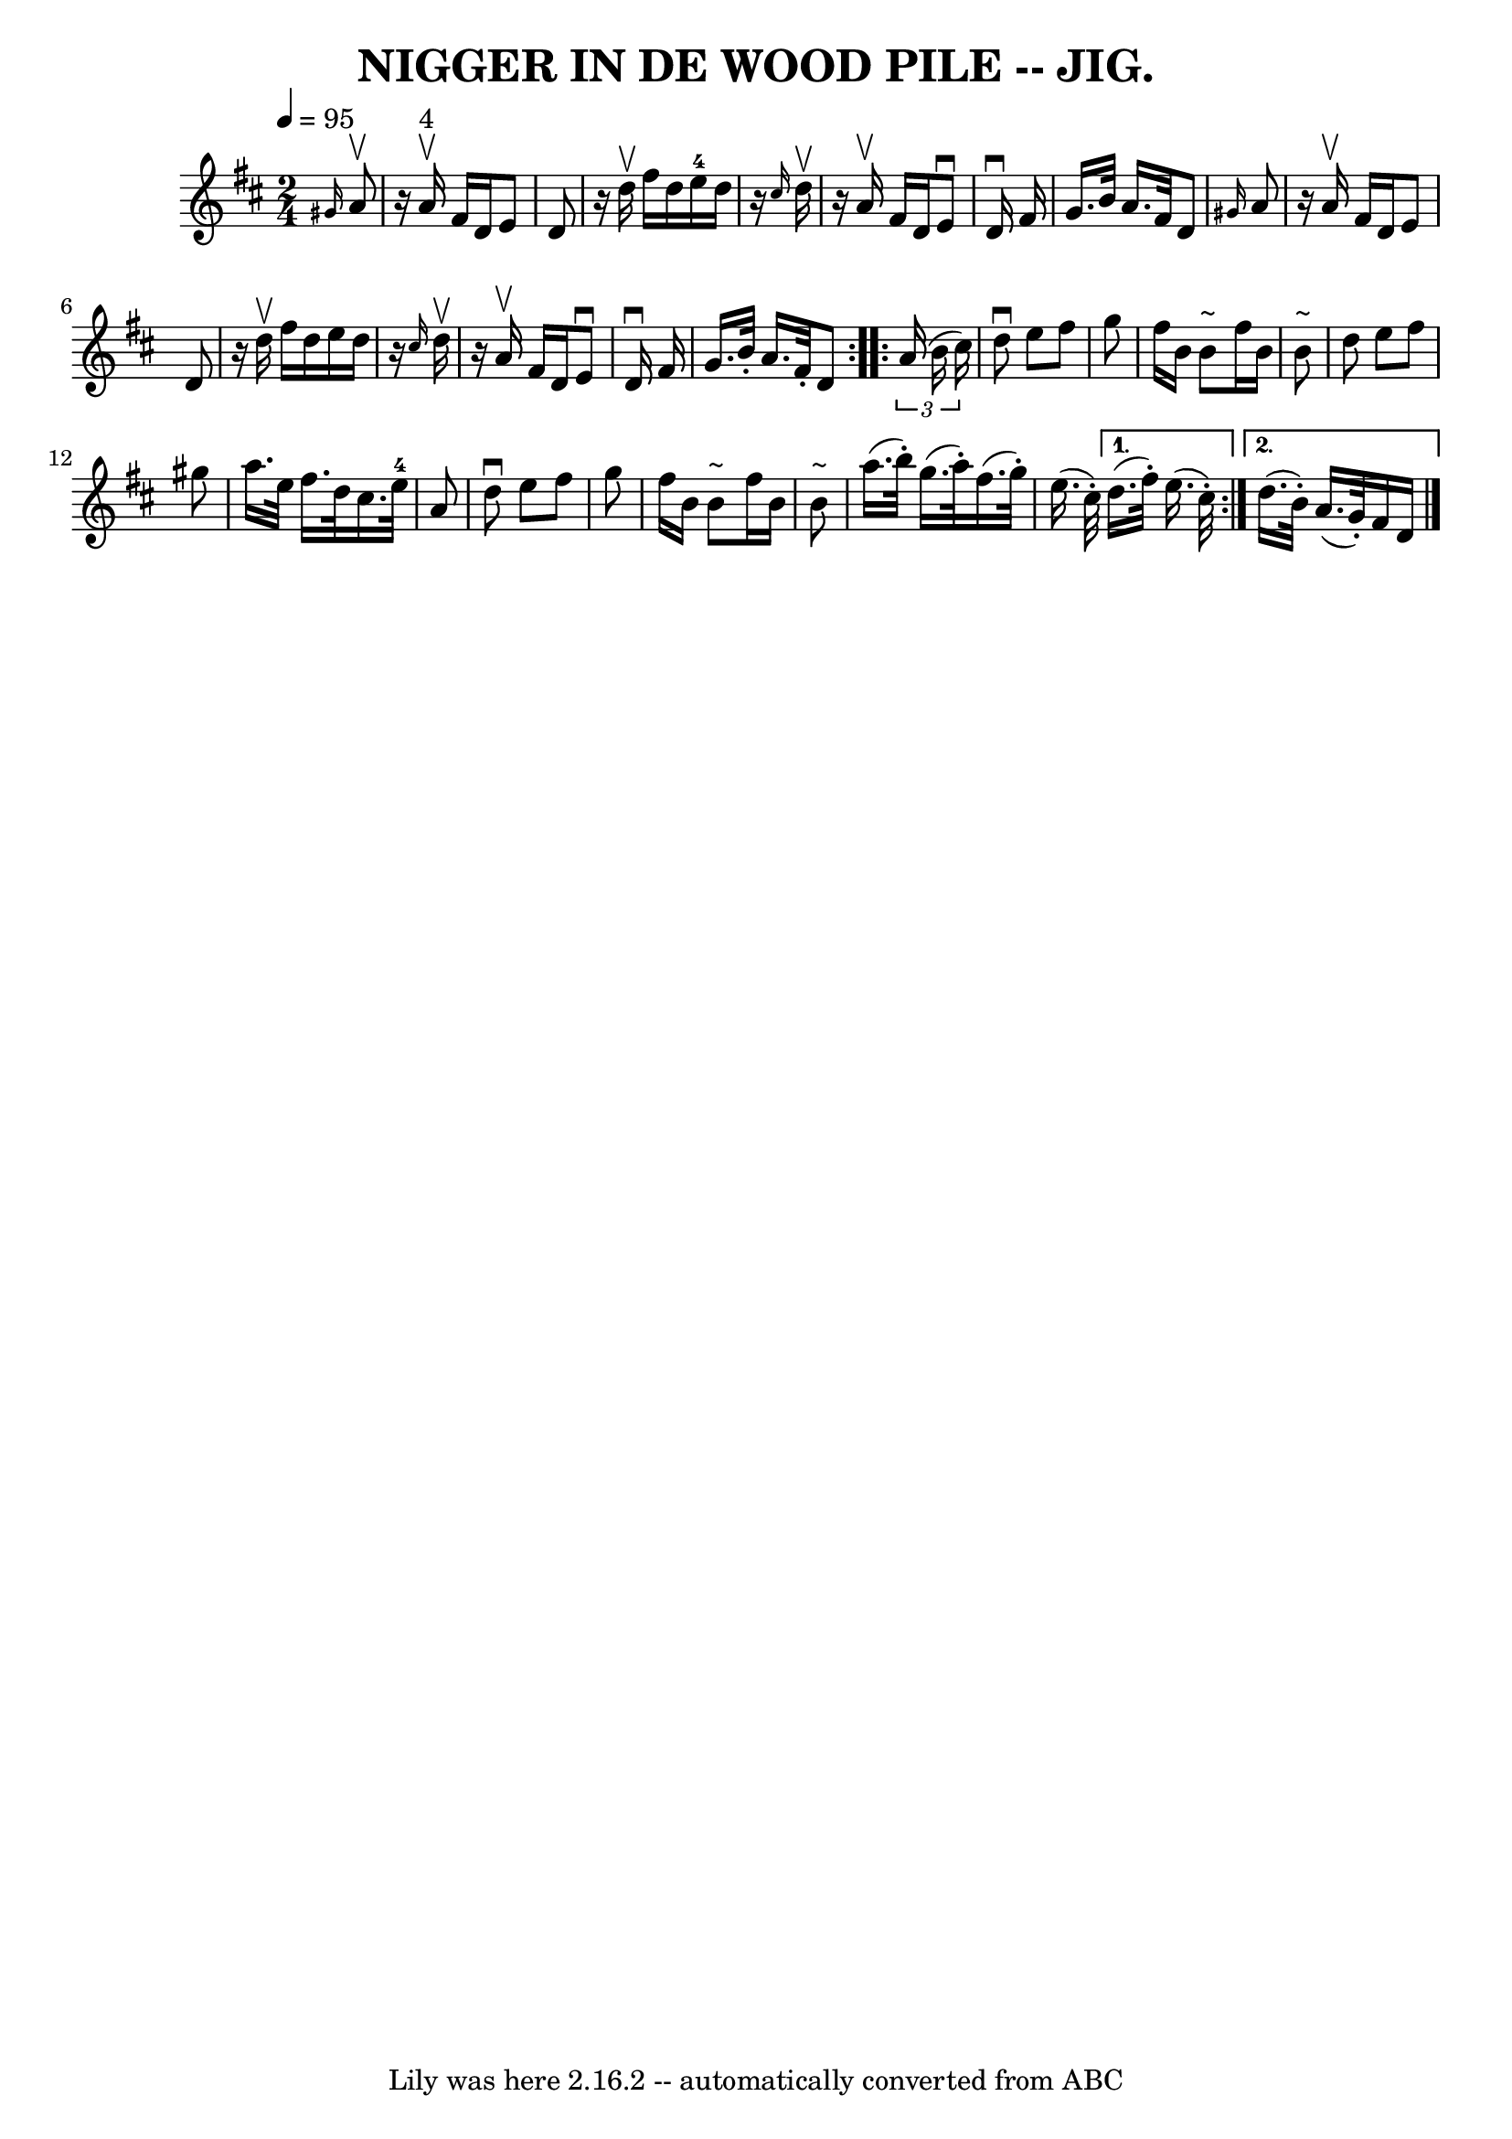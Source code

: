 \version "2.7.40"
\header {
	book = "Coles pg 82.2"
	crossRefNumber = "1"
	footnotes = ""
	tagline = "Lily was here 2.16.2 -- automatically converted from ABC"
	title = "NIGGER IN DE WOOD PILE -- JIG."
}
voicedefault =  {
\set Score.defaultBarType = "empty"

\repeat volta 2 {
\time 2/4 \tempo  4=95
 \key d \major   \grace {    gis'16  }   a'8 ^\upbow \bar "|"   r16     a'16 
^"4"^\upbow   fis'16    d'16    e'8    d'8  \bar "|"   r16   d''16 ^\upbow   
fis''16    d''16      e''16-4   d''16    r16 \grace {    cis''16  }   d''16 
^\upbow \bar "|"   r16   a'16 ^\upbow   fis'16    d'16    e'8 ^\downbow   d'16 
^\downbow   fis'16  \bar "|"   g'16.    b'32    a'16.    fis'32    d'8  
\grace {    gis'16  }   a'8  \bar "|"     r16   a'16 ^\upbow   fis'16    d'16   
 e'8    d'8  \bar "|"   r16   d''16 ^\upbow   fis''16    d''16    e''16    
d''16    r16 \grace {    cis''16  }   d''16 ^\upbow \bar "|"   r16   a'16 
^\upbow   fis'16    d'16    e'8 ^\downbow   d'16 ^\downbow   fis'16  \bar "|"   
g'16.    b'32 -.   a'16.    fis'32 -.   d'8  }     \repeat volta 2 {   
\times 2/3 {   a'16 (   b'16    cis''16  -) } \bar "|"   d''8 ^\downbow   e''8  
  fis''8    g''8  \bar "|"   fis''16    b'16    b'8 ^"~"    fis''16    b'16    
b'8 ^"~"  \bar "|"   d''8    e''8    fis''8    gis''8  \bar "|"   a''16.    
e''32    fis''16.    d''32    cis''16.    e''32-4   a'8  \bar "|"     
\bar "|"   d''8 ^\downbow   e''8    fis''8    g''8  \bar "|"   fis''16    b'16  
  b'8 ^"~"    fis''16    b'16    b'8 ^"~"  \bar "|"   a''16. (   b''32 -. -)   
g''16. (   a''32 -. -)   fis''16. (   g''32 -. -)   e''16. (   cis''32 -. -)   
} \alternative{{   d''16. (   fis''32 -. -)   e''16. (   cis''32 -. -) } {   
d''16. (   b'32 -. -)   a'16. (   g'32 -. -)   fis'16    d'16  \bar "|."   }}
}

\score{
    <<

	\context Staff="default"
	{
	    \voicedefault 
	}

    >>
	\layout {
	}
	\midi {}
}
